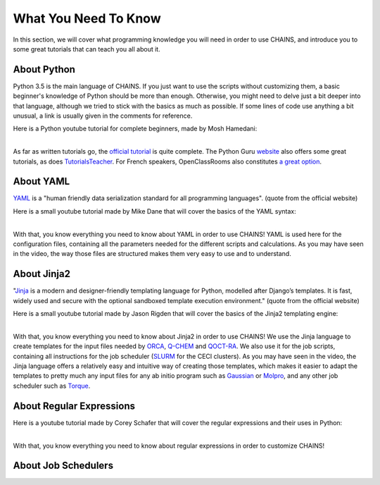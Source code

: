 *********************
What You Need To Know
*********************

In this section, we will cover what programming knowledge you will need in order to use CHAINS, and introduce you to some great tutorials that can teach you all about it.

About Python
============

Python 3.5 is the main language of CHAINS. If you just want to use the scripts without customizing them, a basic beginner's knowledge of Python should be more than enough. Otherwise, you might need to delve just a bit deeper into that language, although we tried to stick with the basics as much as possible. If some lines of code use anything a bit unusual, a link is usually given in the comments for reference.

.. todo::

   Find more complete videos

Here is a Python youtube tutorial for complete beginners, made by Mosh Hamedani:

.. raw:: html

   <iframe width="560" height="315" src="https://www.youtube.com/embed/kqtD5dpn9C8" frameborder="0" allow="accelerometer; autoplay; clipboard-write; encrypted-media; gyroscope; picture-in-picture" allowfullscreen></iframe>

| 
| As far as written tutorials go, the `official tutorial <https://docs.python.org/3/tutorial/index.html>`_ is quite complete. The Python Guru `website <https://thepythonguru.com/>`_ also offers some great tutorials, as does `TutorialsTeacher <https://www.tutorialsteacher.com/python>`_. For French speakers, OpenClassRooms also constitutes `a great option <https://openclassrooms.com/fr/courses/235344-apprenez-a-programmer-en-python>`_.

About YAML
==========

YAML_ is a "human friendly data serialization standard for all programming languages". (quote from the official website)

Here is a small youtube tutorial made by Mike Dane that will cover the basics of the YAML syntax:

.. raw:: html

   <iframe width="560" height="315" src="https://www.youtube.com/embed/cdLNKUoMc6c" frameborder="0" allow="accelerometer; autoplay; clipboard-write; encrypted-media; gyroscope; picture-in-picture" allowfullscreen></iframe>

.. .. youtube:: cdLNKUoMc6c

|
| With that, you know everything you need to know about YAML in order to use CHAINS! YAML is used here for the configuration files, containing all the parameters needed for the different scripts and calculations. As you may have seen in the video, the way those files are structured makes them very easy to use and to understand.

About Jinja2
============

"Jinja_ is a modern and designer-friendly templating language for Python, modelled after Django’s templates. It is fast, widely used and secure with the optional sandboxed template execution environment." (quote from the official website)

Here is a small youtube tutorial made by Jason Rigden that will cover the basics of the Jinja2 templating engine:

.. raw:: html

   <iframe width="560" height="315" src="https://www.youtube.com/embed/bxhXQG1qJPM" frameborder="0" allow="accelerometer; autoplay; clipboard-write; encrypted-media; gyroscope; picture-in-picture" allowfullscreen></iframe>

.. .. youtube:: bxhXQG1qJPM

|
| With that, you know everything you need to know about Jinja2 in order to use CHAINS! We use the Jinja language to create templates for the input files needed by ORCA_, Q-CHEM_ and QOCT-RA_. We also use it for the job scripts, containing all instructions for the job scheduler (SLURM_ for the CECI clusters). As you may have seen in the video, the Jinja language offers a relatively easy and intuitive way of creating those templates, which makes it easier to adapt the templates to pretty much any input files for any ab initio program such as Gaussian_ or Molpro_, and any other job scheduler such as Torque_.

About Regular Expressions
=========================

.. todo::

   Complete this section

Here is a youtube tutorial made by  Corey Schafer that will cover the regular expressions and their uses in Python:

.. raw:: html

   <iframe width="560" height="315" src="https://www.youtube.com/embed/K8L6KVGG-7o" frameborder="0" allow="accelerometer; autoplay; clipboard-write; encrypted-media; gyroscope; picture-in-picture" allowfullscreen></iframe>

|
| With that, you know everything you need to know about regular expressions in order to customize CHAINS! 

About Job Schedulers
====================

.. todo::

   COMING SOON

.. Hyperlink targets

.. _Gaussian: https://gaussian.com/
.. _Jinja: https://jinja.palletsprojects.com/en/2.11.x/ 
.. _Molpro: https://www.molpro.net/
.. _ORCA: https://www.faccts.de/orca/
.. _Q-CHEM: https://www.q-chem.com/
.. _QOCT-RA: https://gitlab.com/dynaq.cqp/QOCT-RA
.. _SLURM: https://slurm.schedmd.com/documentation.html
.. _Torque: https://github.com/adaptivecomputing/torque
.. _YAML: https://yaml.org/
